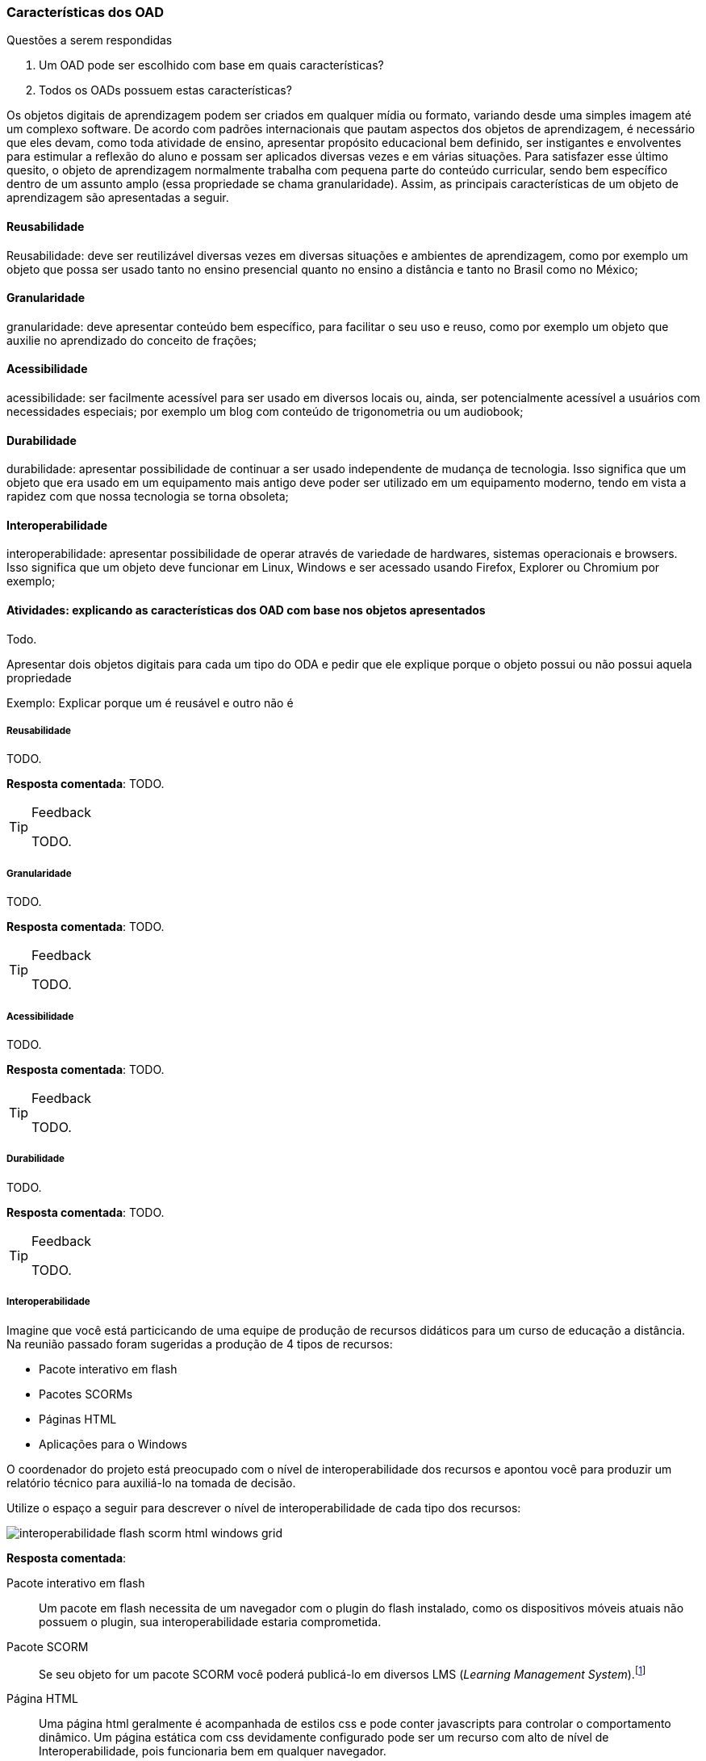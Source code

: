 === Características dos OAD

.Questões a serem respondidas
****
. Um OAD pode ser escolhido com base em quais características?
. Todos os OADs possuem estas características?
****

:wiki: {gitrepo}/wiki/Caracteristicas-dos-OA

++++
<simpara>
<ulink url="{wiki}">
<inlinemediaobject>
<imageobject>
<imagedata fileref="images/wiki.svg"/>
</imageobject>
</inlinemediaobject></ulink></simpara>
++++

(((OAD, Características)))

Os objetos digitais de aprendizagem podem ser criados em qualquer
mídia ou formato, variando desde uma simples imagem até um complexo
software. De acordo com padrões internacionais que pautam aspectos dos
objetos de aprendizagem, é necessário que eles devam, como toda
atividade de ensino, apresentar propósito educacional bem definido,
ser instigantes e envolventes para estimular a reflexão do aluno e
possam ser aplicados diversas vezes e em várias situações. Para
satisfazer esse último quesito, o objeto de aprendizagem normalmente
trabalha com  pequena parte do conteúdo curricular, sendo bem
específico dentro de um assunto amplo (essa propriedade se chama
granularidade).  Assim, as principais características de um objeto de
aprendizagem são apresentadas a seguir.

==== Reusabilidade

(((Reusabilidade)))

:wiki: {gitrepo}/wiki/Caracteristicas-dos-OA#reusabilidade

++++
<simpara>
<ulink url="{wiki}">
<inlinemediaobject>
<imageobject>
<imagedata fileref="images/wiki.svg"/>
</imageobject>
</inlinemediaobject></ulink></simpara>
++++


Reusabilidade: deve ser reutilizável diversas vezes em diversas
situações e ambientes de aprendizagem, como por exemplo um objeto que
possa ser usado tanto no ensino presencial quanto no ensino a
distância e tanto no Brasil como no México;

==== Granularidade

(((Granularidade)))

:wiki: {gitrepo}/wiki/Caracteristicas-dos-OA#granularidade

++++
<simpara>
<ulink url="{wiki}">
<inlinemediaobject>
<imageobject>
<imagedata fileref="images/wiki.svg"/>
</imageobject>
</inlinemediaobject></ulink></simpara>
++++


granularidade: deve apresentar conteúdo bem específico, para facilitar
o seu uso e reuso, como por exemplo um objeto que auxilie no
aprendizado do conceito de frações;

==== Acessibilidade

(((Acessibilidade)))

:wiki: {gitrepo}/wiki/Caracteristicas-dos-OA#acessibilidade

++++
<simpara>
<ulink url="{wiki}">
<inlinemediaobject>
<imageobject>
<imagedata fileref="images/wiki.svg"/>
</imageobject>
</inlinemediaobject></ulink></simpara>
++++

acessibilidade: ser facilmente acessível para ser usado em diversos
locais ou, ainda, ser potencialmente acessível a usuários com
necessidades especiais; por exemplo um blog com conteúdo de
trigonometria ou um audiobook;

==== Durabilidade

:wiki: {gitrepo}/wiki/Caracteristicas-dos-OA#durabilidade

++++
<simpara>
<ulink url="{wiki}">
<inlinemediaobject>
<imageobject>
<imagedata fileref="images/wiki.svg"/>
</imageobject>
</inlinemediaobject></ulink></simpara>
++++


(((Durabilidade)))

durabilidade: apresentar possibilidade de continuar a ser usado
independente de mudança de tecnologia. Isso significa que um objeto
que era usado em um equipamento mais antigo deve poder ser utilizado
em um equipamento moderno, tendo em vista a rapidez com que nossa
tecnologia se torna obsoleta;

[[sec_interoperabilidade]]
==== Interoperabilidade

(((Interoperabilidade)))

:wiki: {gitrepo}/wiki/Caracteristicas-dos-OA#interoperabilidade

++++
<simpara>
<ulink url="{wiki}">
<inlinemediaobject>
<imageobject>
<imagedata fileref="images/wiki.svg"/>
</imageobject>
</inlinemediaobject></ulink></simpara>
++++

interoperabilidade: apresentar possibilidade de operar através de
variedade de hardwares, sistemas operacionais e browsers. Isso
significa que um objeto deve funcionar em Linux, Windows e ser
acessado usando Firefox, Explorer ou Chromium por exemplo;

==== Atividades: explicando as características dos OAD com base nos objetos apresentados

Todo.

Apresentar dois objetos digitais para cada um tipo do ODA e pedir que
ele explique porque o objeto possui ou não possui aquela propriedade

Exemplo: Explicar porque um é reusável e outro não é


===== Reusabilidade

(((Reusabilidade)))

TODO.

*Resposta comentada*: TODO.

[TIP]
.Feedback
====

TODO.

====


===== Granularidade

(((Granularidade)))

TODO.

*Resposta comentada*: TODO.

[TIP]
.Feedback
====

TODO.

====


===== Acessibilidade

(((Acessibilidade)))

TODO.

*Resposta comentada*: TODO.

[TIP]
.Feedback
====

TODO.

====


===== Durabilidade

(((Durabilidade)))

TODO.

*Resposta comentada*: TODO.

[TIP]
.Feedback
====

TODO.

====


===== Interoperabilidade

(((Interoperabilidade)))

Imagine que você está particicando de uma equipe de produção de
recursos didáticos para um curso de educação a distância. Na reunião
passado foram sugeridas a produção de 4 tipos de recursos:

* Pacote interativo em flash
* Pacotes SCORMs
* Páginas HTML
* Aplicações para o Windows

O coordenador do projeto está preocupado com o nível de
interoperabilidade dos recursos e apontou você para produzir
um relatório técnico para auxiliá-lo na tomada de decisão.

Utilize o espaço a seguir para descrever o nível de interoperabilidade
de cada tipo dos recursos:

image::{img}/interoperabilidade-flash-scorm-html-windows-grid.svg[]

<<<

*Resposta comentada*: 

Pacote interativo em flash:: Um pacote em flash necessita de um navegador
com o plugin do flash instalado, como os dispositivos móveis atuais
não possuem o plugin, sua interoperabilidade estaria comprometida.

Pacote SCORM:: Se seu objeto for um pacote SCORM você poderá 
publicá-lo em diversos LMS (_Learning Management System_).footnote:[Exemplos de alguns LMS que suportam objetos SCORM:  Moodle;
Atutor; Blackboard; Operitel; Ilias, Eduware; Workplace; WebEnsino;
Mentor LMS; SAP Learning Solution; Plateau LMS; EduWeb+; e Saba
Enterprise LMS.] 

Página HTML:: Uma página html geralmente é acompanhada de estilos css
e pode conter javascripts para controlar o comportamento dinâmico.
Um página estática com css devidamente configurado pode ser um recurso
com alto de nível de Interoperabilidade, pois funcionaria bem em 
qualquer navegador. 

Programa compilado para o Windows:: A primeira vista um programa
compilado para o Windows não funcionaria em outras plataformas.

[TIP]
.Feedback
====

////
http://www.flashgames247.com/game/flash-skill-games/save-the-dummy.html
http://www.flashgames247.com/play/15860.html
http://goo.gl/G3byD7
////

Como você analisou a *Interoperabilidade de um pacote flash*?  Você
pesquisou no google por `Interoperabilidade+Adobe+flash`? Mesmo que
encontre resultados significantes é importante verificar a data das
referências, para certificar-se de que o conteúdo está atualizado, e
até mesmo verificar pessoalmente as informações. Caso deseje, você
poderá testar o flash no celular acessando http://goo.gl/G3byD7 a
partir dele (ver <<fig_flash_game>>).

[[fig_flash_game]]
.Verifique a limitação do flash acessando http://goo.gl/G3byD7 do seu celular.
image::{img}/flash-game-with-qrcode.pdf[scaledwidth="60%"]

Para diminuir a limitação do flash, os desenvolvedores exportam
animações em vídeos antes de publicarem. Percebam que, sendo um vídeo,
toda interatividade é perdida. 

Se você pesquisou um pouco sobre *SCORM e interoperabilidade* deve ter
pecebido que este modelo foi elaborado para servir em diversos
contextos. Embora a Interoperabilidade do SCORM seja alta, na prática,
se seu objeto será publicado em um único LMS talvez seja mais simples
produzi-lo voltado para o seu LMS alvo, removendo a complexidade e as
limitações de elaboração de um pacote SCORM.

Se a *página HTML* possuir recursos dinâmicos, devido o javascript
poder estar desabilitado em alguns navegadores, tais recursos não
funcionariam nestes clientes, comprometendo a Interoperabilidade. Além
disso, alguns destes recursos funcionam de forma diferente nos
navegadores, seria necessário testar a página nos diversos navegadores
(e suas diferentes versões).

Embora uma *aplicação Windows* tenha sido construída para funcionar
neste sistema operacional, através de aplicativos como o `wine`, é
possível executar diversos aplicativos para o Windows no Linux e no OS
X. Desta forma a interoperabilidade do recurso aumentaria.

É importante que você compreenda que analizar o nível de
interoperabilidade de um recurso requer compreender seu funcionamento
e dos ambientes onde eles serão publicados, sendo necessário até mesmo
testar o recurso no ambiente (como fizemos com o jogo em flash).

====